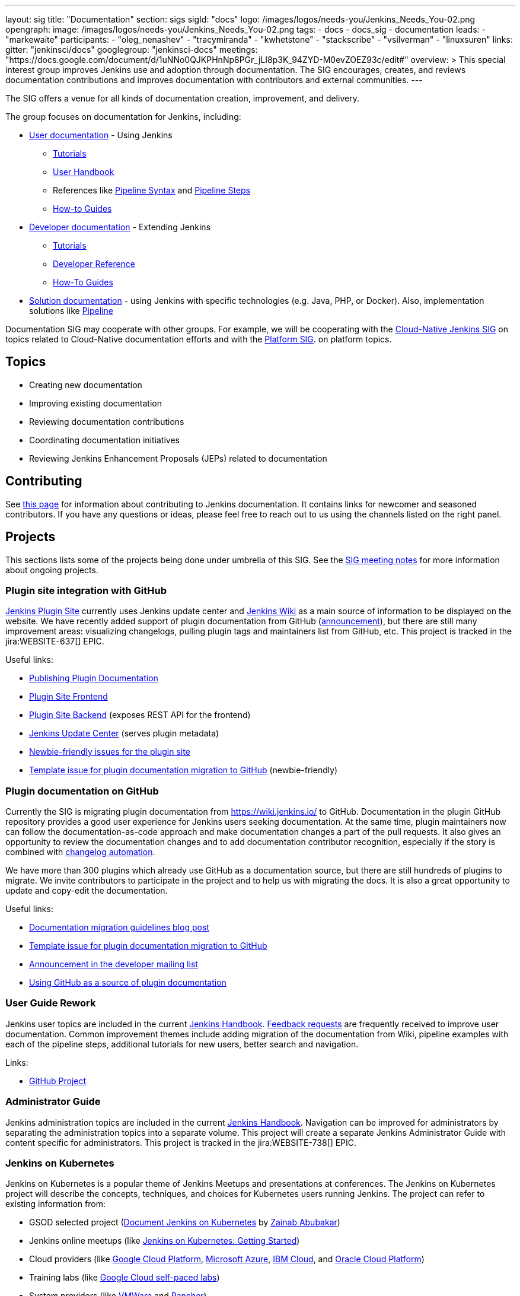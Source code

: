 ---
layout: sig
title: "Documentation"
section: sigs
sigId: "docs"
logo: /images/logos/needs-you/Jenkins_Needs_You-02.png
opengraph:
  image: /images/logos/needs-you/Jenkins_Needs_You-02.png
tags:
  - docs
  - docs_sig
  - documentation
leads:
- "markewaite"
participants:
- "oleg_nenashev"
- "tracymiranda"
- "kwhetstone"
- "stackscribe"
- "vsilverman"
- "linuxsuren"
links:
  gitter: "jenkinsci/docs"
  googlegroup: "jenkinsci-docs"
  meetings: "https://docs.google.com/document/d/1uNNo0QJKPHnNp8PGr_jLI8p3K_94ZYD-M0evZOEZ93c/edit#"
overview: >
  This special interest group improves Jenkins use and adoption through documentation.
  The SIG encourages, creates, and reviews documentation contributions and improves documentation with contributors and external communities.
---

The SIG offers a venue for all kinds of documentation creation, improvement, and delivery.

The group focuses on documentation for Jenkins, including:

* link:/doc/[User documentation] - Using Jenkins
** link:/doc/tutorials[Tutorials]
** link:/doc/book/[User Handbook]
** References like link:/doc/book/pipeline/syntax/[Pipeline Syntax] and link:/doc/pipeline/steps/[Pipeline Steps]
** link:/participate/how-to-guides/[How-to Guides]
* link:/doc/developer/[Developer documentation] - Extending Jenkins
** link:/doc/developer/tutorial/[Tutorials]
** link:/doc/developer/book/[Developer Reference]
** link:/doc/developer/guides/[How-To Guides]
* link:/solutions[Solution documentation] - using Jenkins with specific technologies (e.g. Java, PHP, or Docker).
  Also, implementation solutions like link:/solutions/pipeline[Pipeline]

Documentation SIG may cooperate with other groups.
For example, we will be cooperating with the link:/sigs/cloud-native[Cloud-Native Jenkins SIG]
on topics related to Cloud-Native documentation efforts and
with the link:/sigs/platform[Platform SIG].
on platform topics.

== Topics

* Creating new documentation
* Improving existing documentation
* Reviewing documentation contributions
* Coordinating documentation initiatives
* Reviewing Jenkins Enhancement Proposals (JEPs) related to documentation

== Contributing

See link:/participate/document[this page] for information about contributing to Jenkins documentation.
It contains links for newcomer and seasoned contributors.
If you have any questions or ideas, please feel free to reach out to us using the channels listed on the right panel.

[[ongoing-projects]]
== Projects

This sections lists some of the projects being done under umbrella of this SIG.
See the link:https://docs.google.com/document/d/1uNNo0QJKPHnNp8PGr_jLI8p3K_94ZYD-M0evZOEZ93c/edit?usp=sharing[SIG meeting notes] for more information about ongoing projects.

=== Plugin site integration with GitHub

link:https://plugins.jenkins.io/[Jenkins Plugin Site] currently uses Jenkins update center and link:https://wiki.jenkins.io/[Jenkins Wiki] as a main source of information to be displayed on the website.
We have recently added support of plugin documentation from GitHub (link:https://groups.google.com/forum/#!topic/jenkinsci-dev/VSdfVMDIW-A[announcement]), 
but there are still many improvement areas: visualizing changelogs, pulling plugin tags and maintainers list from GitHub, etc.
This project is tracked in the jira:WEBSITE-637[] EPIC.

Useful links:

* link:/doc/developer/publishing/documentation/[Publishing Plugin Documentation]
* link:https://github.com/jenkins-infra/plugin-site[Plugin Site Frontend]
* link:https://github.com/jenkins-infra/plugin-site-api[Plugin Site Backend] (exposes REST API for the frontend)
* link:https://github.com/jenkins-infra/update-center2[Jenkins Update Center] (serves plugin metadata)
* link:https://issues.jenkins-ci.org/issues/?jql=project%20%3D%20WEBSITE%20AND%20component%20%3D%20plugin-site%20AND%20labels%20%3D%20newbie-friendly%20and%20status%20in%20(Open%2C%20Reopened%2C%20%22To%20Do%22)[Newbie-friendly issues for the plugin site]
* link:https://issues.jenkins-ci.org/browse/JENKINS-59467[Template issue for plugin documentation migration to GitHub] (newbie-friendly)

=== Plugin documentation on GitHub

Currently the SIG is migrating plugin documentation from https://wiki.jenkins.io/ to GitHub.
Documentation in the plugin GitHub repository provides a good user experience for Jenkins users seeking documentation. 
At the same time, plugin maintainers now can follow the documentation-as-code approach and make documentation changes a part of the pull requests. 
It also gives an opportunity to review the documentation changes and to add documentation contributor recognition, 
especially if the story is combined with link:https://github.com/jenkinsci/.github/blob/master/.github/release-drafter.adoc[changelog automation]. 

We have more than 300 plugins which already use GitHub as a documentation source,
but there are still hundreds of plugins to migrate.
We invite contributors to participate in the project and to help us with migrating the docs.
It is also a great opportunity to update and copy-edit the documentation.

Useful links:

* link:/blog/2019/10/21/plugin-docs-on-github/[Documentation migration guidelines blog post]
* link:https://issues.jenkins-ci.org/browse/JENKINS-59467[Template issue for plugin documentation migration to GitHub]
* link:https://groups.google.com/forum/#!topic/jenkinsci-dev/VSdfVMDIW-A[Announcement in the developer mailing list]
* link:/doc/developer/publishing/documentation/#plugin-pages[Using GitHub as a source of plugin documentation]

[[user-guide]]
=== User Guide Rework

Jenkins user topics are included in the current link:/doc/book[Jenkins Handbook].
link:https://docs.google.com/spreadsheets/d/1nA8xVOkyKmZ8oTYSLdwjborT0w-BpBNNZT0nxR9deZ8/edit#gid=1087292709[Feedback requests] are frequently received to improve user documentation.
Common improvement themes include adding migration of the documentation from Wiki, pipeline examples with each of the pipeline steps, additional tutorials for new users, better search and navigation.

Links: 

* link:https://github.com/jenkins-infra/jenkins.io/projects/1[GitHub Project]

[[administrator-guide]]
=== Administrator Guide

Jenkins administration topics are included in the current link:/doc/book[Jenkins Handbook].
Navigation can be improved for administrators by separating the administration topics into a separate volume.
This project will create a separate Jenkins Administrator Guide with content specific for administrators.
This project is tracked in the jira:WEBSITE-738[] EPIC.

[[jenkins-on-kubernetes]]
=== Jenkins on Kubernetes

Jenkins on Kubernetes is a popular theme of Jenkins Meetups and presentations at conferences.
The Jenkins on Kubernetes project will describe the concepts, techniques, and choices for Kubernetes users running Jenkins.
The project can refer to existing information from:

* GSOD selected project (link:/sigs/docs/gsod/2020/projects/document-jenkins-on-kubernetes[Document Jenkins on Kubernetes] by link:/blog/authors/zaycodes[Zainab Abubakar])
* Jenkins online meetups (like
link:https://www.youtube.com/watch?v=h4hKSXjCqyI[Jenkins on Kubernetes: Getting Started])
* Cloud providers (like
link:https://cloud.google.com/solutions/jenkins-on-kubernetes-engine[Google Cloud Platform],
link:https://docs.microsoft.com/en-us/azure/architecture/solution-ideas/articles/container-cicd-using-jenkins-and-kubernetes-on-azure-container-service[Microsoft Azure],
link:https://developer.ibm.com/technologies/containers/tutorials/deploy-and-run-jenkins-on-kubernetes-in-the-cloud/[IBM Cloud], and
link:https://blogs.oracle.com/cloud-infrastructure/deploy-jenkins-on-oke[Oracle Cloud Platform])
* Training labs (like
link:https://www.qwiklabs.com/focuses/1104?parent=catalog[Google Cloud self-paced labs])
* System providers (like
link:https://code.vmware.com/samples/5160/Jenkins-CICD-Integration-with-PKS-provisioned-Kubernetes-Clusters[VMWare] and
link:https://rancher.com/blog/2018/2018-11-27-scaling-jenkins/[Rancher])
* Infrastructure as a Service providers (like
link:https://platform9.com/blog/kubernetes-for-ci-cd-at-scale/[Platform9])
* SCM providers (like
link:https://bitbucket.org/blog/setting-up-a-ci-cd-pipeline-with-spring-mvc-jenkins-and-kubernetes-on-aws[Bitbucket])
* link:https://kubernetes.io/blog/2018/04/30/zero-downtime-deployment-kubernetes-jenkins/[Kubernetes project]

[[solution-pages]]
=== Solution Pages

Jenkins link:/solutions/[solution pages] highlight specific use cases for Jenkins users.
Those solutions include SCM provider solutions (link:/solutions/github[GitHub], link:/solutions/bitbucketserver[Bitbucket]),
programming language solutions (link:/solutions/python[Python], link:/solutions/ruby[Ruby], link:/solutions/c[C/C++], link:/solutions/java[Java], and link:/solutions/php[PHP]),
and execution environment solutions (link:/solutions/python[Pipeline], link:/solutions/docker[Docker], link:/solutions/embedded[Embedded], and link:/solutions/android[Android]).
An excellent link:/solutions/[opening page] has been provided by link:https://github.com/zbynek[Zbynek Konecny].
Additional use cases and user stories are being collected by link:https://github.com/alyssat[Alyssa Tong].

The appearance and navigation of those solution pages needs improvement.
The existing pages should be revisited and improved so that users of specific solutions can find what they need on jenkins.io.
This project is tracked in the jira:WEBSITE-742[] EPIC.

=== Documentation Reviews

* Reviewing Jenkins documentation link:https://issues.jenkins-ci.org/secure/Dashboard.jspa?selectPageId=18640[bug reports]
* Identifying link:https://issues.jenkins-ci.org/issues/?jql=project%20%3D%20%22Jenkins%20Website%22%20and%20status%20!%3D%20done%20and%20labels%20%3D%20newbie-friendly%20ORDER%20BY%20%20%20type%20asc%2C%20status%2C%20updatedDate[newbie-friendly documentation bug reports]
* Reviewing Jenkins documentation link:https://github.com/jenkins-infra/jenkins.io/pulls[pull requests]
* Reviewing Jenkins X documentation link:https://github.com/jenkins-x/jx-docs/pulls[pull requests]
* link:https://plugins.jenkins.io/[Plugins site] improvements

=== Google Season of Docs

The https://developers.google.com/season-of-docs/[Google Season of Docs (GSoD)]
program brings together open source and technical writers communities for the benefit of both.
The program raises awareness of open source, of docs, and of technical writing.

See link:/sigs/docs/gsod[this page] for more info.

== Meetings

Documentation office hours are held each Monday at *22:00 UTC*.
Meetings are conducted and recorded using Zoom and archived to the link:https://www.youtube.com/user/jenkinsci[Jenkins YouTube channel] in the link:https://www.youtube.com/playlist?list=PLN7ajX_VdyaNp0lk5BmyAgqPS52u_4tC8[Jenkins Docs SIG YouTube playlist].
Participant links are posted in the link:https://gitter.im/jenkinsci/docs[SIG Gitter Chat] 10 minutes before the meeting starts.

The Documentation SIG meets on the fourth Friday of each month at *13:00 UTC*.
See the link:/event-calendar/[Jenkins Event Calendar] for the schedule.
At these meetings we discuss projects, share presentations, and demonstrate new capabilities.
Meetings are conducted and recorded using Zoom and archived to the link:https://www.youtube.com/user/jenkinsci[Jenkins YouTube channel] in the link:https://www.youtube.com/playlist?list=PLN7ajX_VdyaNp0lk5BmyAgqPS52u_4tC8[Jenkins Docs SIG YouTube playlist].
Participant links are posted in the link:https://gitter.im/jenkinsci/docs[SIG Gitter Chat] 10 minutes before the meeting starts.

=== Meeting Agendas

Meeting agendas and meeting notes for the SIG are posted in link:https://docs.google.com/document/d/1uNNo0QJKPHnNp8PGr_jLI8p3K_94ZYD-M0evZOEZ93c[this Google Document].
Anyone is welcome to add a topic for an upcoming meeting by suggesting a change in the link:https://docs.google.com/document/d/1uNNo0QJKPHnNp8PGr_jLI8p3K_94ZYD-M0evZOEZ93c[agenda].

++++
<iframe src="https://docs.google.com/document/d/1uNNo0QJKPHnNp8PGr_jLI8p3K_94ZYD-M0evZOEZ93c?embedded=true" width="100%" height="600px"></iframe>
++++

